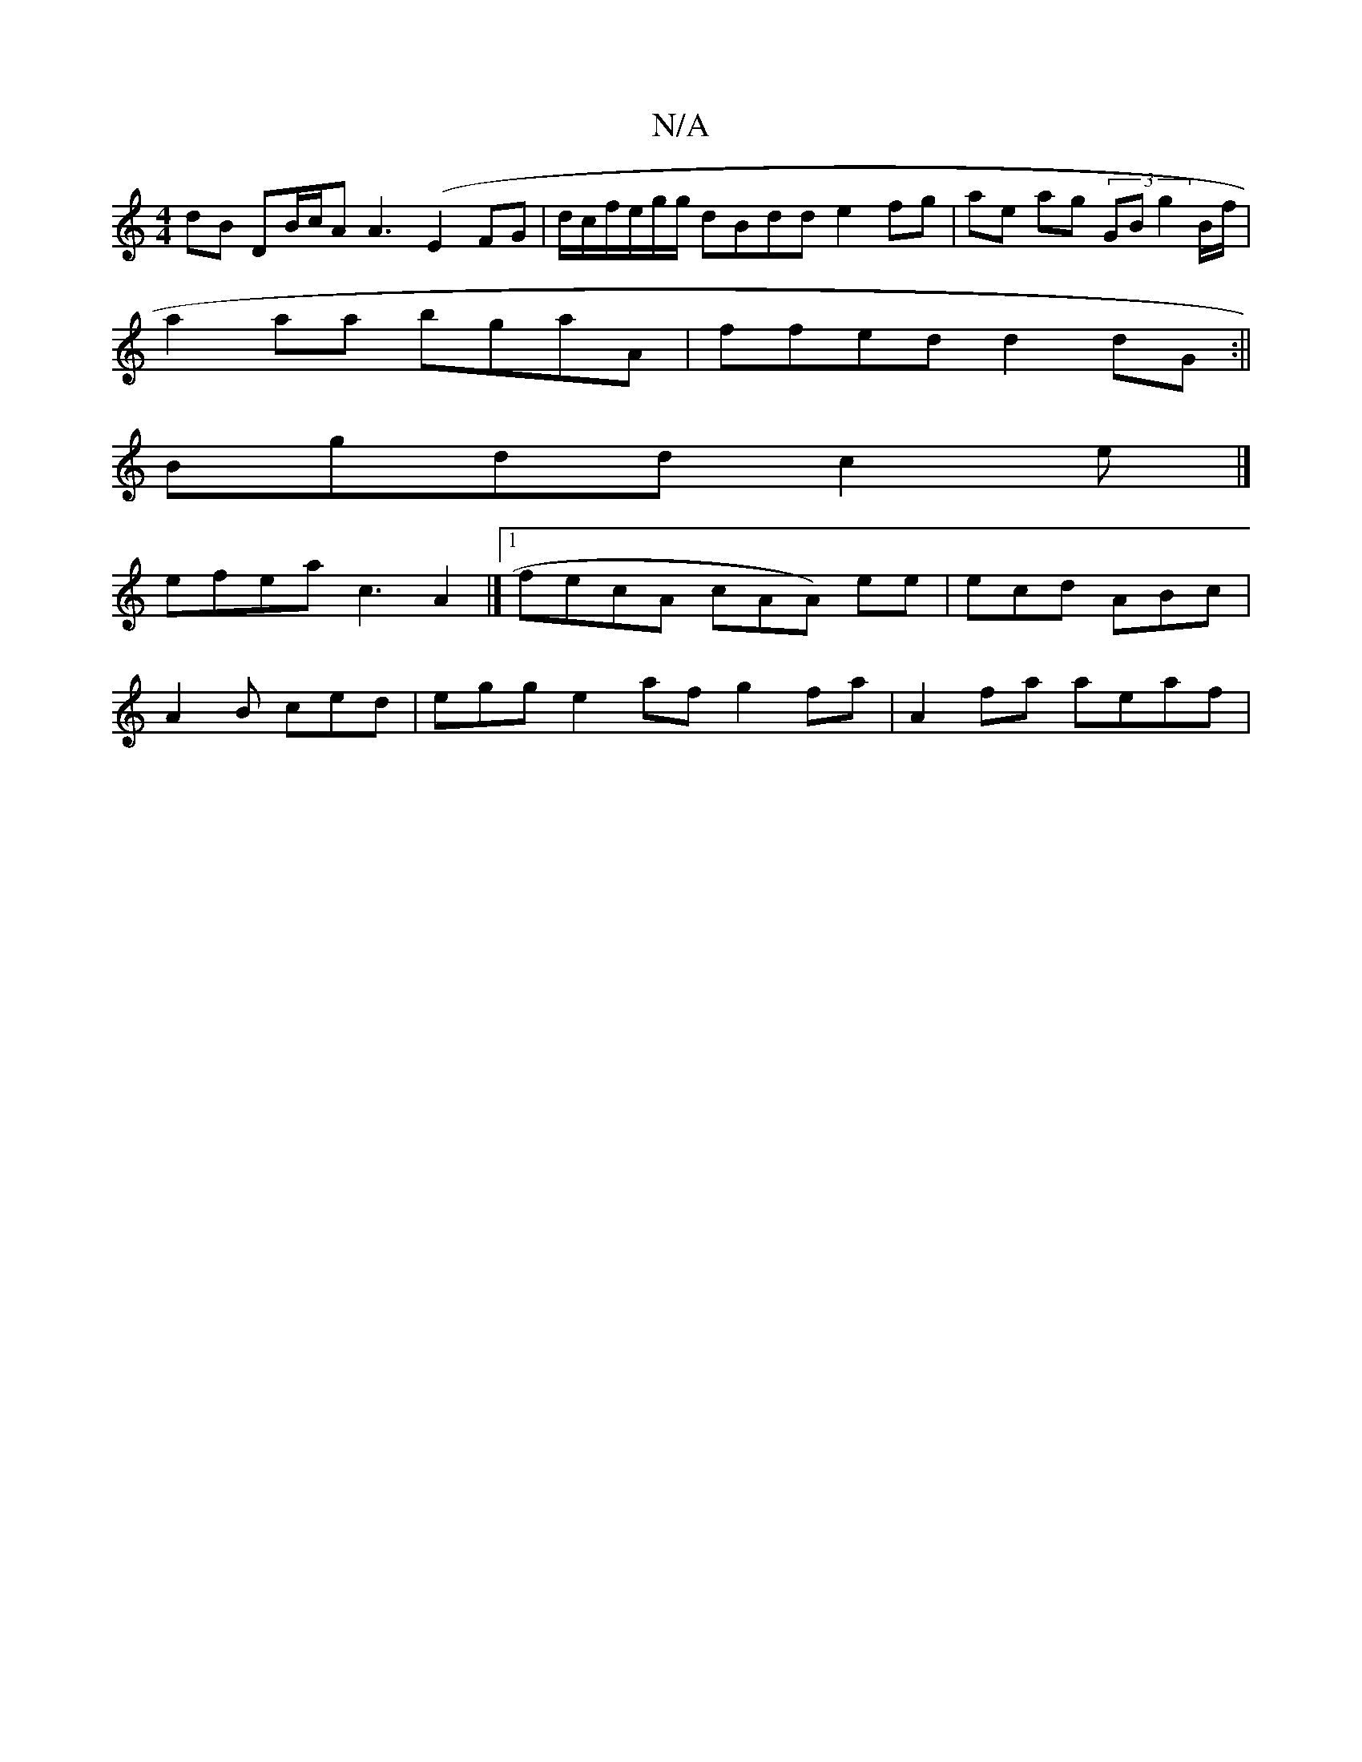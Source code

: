 X:1
T:N/A
M:4/4
R:N/A
K:Cmajor
dB DB/c/A A3 (E2FG|d/c/f/e/g/g/ dBdd e2 fg |ae ag (3GB g2B/f/|
a2aa bgaA|ffed d2 dG:||
Bgdd c2e |]
efea c3 A2|]1 fecA cAA) ee|ecd ABc|
A2 B ced |egg e2af g2fa | A2 fa aeaf | "e2 de e2abf|(3cgBd d3d cA